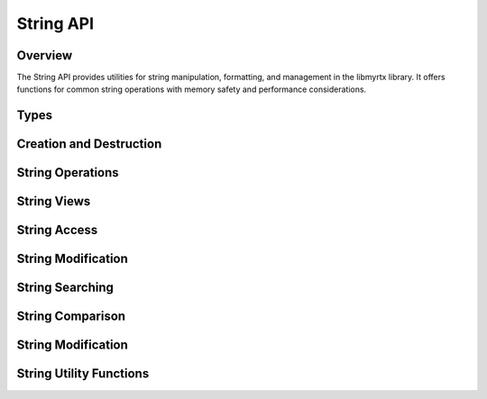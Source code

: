 String API
=========

Overview
--------

The String API provides utilities for string manipulation, formatting, and management in the libmyrtx library. It offers functions for common string operations with memory safety and performance considerations.

Types
-----

.. c:type:: myrtx_string_t

   An opaque structure representing a dynamic string. This string structure provides automatic memory management and safe string manipulation.

.. c:type:: myrtx_string_view_t

   A structure representing a non-owning view into a string or memory region. String views are lightweight references that don't own or manage memory.

   .. code-block:: c

      typedef struct {
          const char* data;  /* Pointer to the string data */
          size_t length;     /* Length of the string (excluding null terminator) */
      } myrtx_string_view_t;

Creation and Destruction
-----------------------

.. c:function:: myrtx_string_t* myrtx_string_create(void)

   Creates a new empty string.
   
   :return: A pointer to a new string, or NULL on allocation failure.

.. c:function:: myrtx_string_t* myrtx_string_create_from_cstr(const char* cstr)

   Creates a new string from a null-terminated C string.
   
   :param cstr: The source C string.
   :return: A pointer to a new string, or NULL on allocation failure.

.. c:function:: myrtx_string_t* myrtx_string_create_from_buffer(const char* buffer, size_t length)

   Creates a new string from a buffer with specified length.
   
   :param buffer: The source buffer.
   :param length: The number of bytes to copy from the buffer.
   :return: A pointer to a new string, or NULL on allocation failure.

.. c:function:: myrtx_string_t* myrtx_string_create_from_string(const myrtx_string_t* other)

   Creates a new string as a copy of another string.
   
   :param other: The source string to copy.
   :return: A pointer to a new string, or NULL on allocation failure.

.. c:function:: myrtx_string_t* myrtx_string_create_from_arena(myrtx_arena_t* arena)

   Creates a new string that will use the specified arena for allocations.
   
   :param arena: The arena to use for allocations.
   :return: A pointer to a new string, or NULL on error.

.. c:function:: void myrtx_string_free(myrtx_string_t* string)

   Frees a string and its associated memory.
   
   :param string: The string to free.

String Operations
---------------

.. c:function:: int myrtx_string_append(myrtx_string_t* string, const char* buffer, size_t length)

   Appends a buffer to a string.
   
   :param string: The target string.
   :param buffer: The buffer to append.
   :param length: The number of bytes to append from the buffer.
   :return: 0 on success, negative value on error.

.. c:function:: int myrtx_string_append_cstr(myrtx_string_t* string, const char* cstr)

   Appends a null-terminated C string to a string.
   
   :param string: The target string.
   :param cstr: The C string to append.
   :return: 0 on success, negative value on error.

.. c:function:: int myrtx_string_append_string(myrtx_string_t* string, const myrtx_string_t* other)

   Appends another string to a string.
   
   :param string: The target string.
   :param other: The string to append.
   :return: 0 on success, negative value on error.

.. c:function:: int myrtx_string_append_char(myrtx_string_t* string, char c)

   Appends a single character to a string.
   
   :param string: The target string.
   :param c: The character to append.
   :return: 0 on success, negative value on error.

.. c:function:: int myrtx_string_append_format(myrtx_string_t* string, const char* format, ...)

   Appends a formatted string to a string.
   
   :param string: The target string.
   :param format: The format string.
   :param ...: The format arguments.
   :return: 0 on success, negative value on error.

.. c:function:: int myrtx_string_append_format_va(myrtx_string_t* string, const char* format, va_list args)

   Appends a formatted string to a string using a va_list.
   
   :param string: The target string.
   :param format: The format string.
   :param args: The format arguments as a va_list.
   :return: 0 on success, negative value on error.

String Views
-----------

.. c:function:: myrtx_string_view_t myrtx_string_view_from_cstr(const char* cstr)

   Creates a string view from a null-terminated C string.
   
   :param cstr: The source C string.
   :return: A string view.

.. c:function:: myrtx_string_view_t myrtx_string_view_from_buffer(const char* buffer, size_t length)

   Creates a string view from a buffer with specified length.
   
   :param buffer: The source buffer.
   :param length: The length of the buffer.
   :return: A string view.

.. c:function:: myrtx_string_view_t myrtx_string_view_from_string(const myrtx_string_t* string)

   Creates a string view from a string.
   
   :param string: The source string.
   :return: A string view.

String Access
-----------

.. c:function:: const char* myrtx_string_cstr(const myrtx_string_t* string)

   Gets the C string representation of a string.
   
   :param string: The string.
   :return: The null-terminated C string.

.. c:function:: size_t myrtx_string_length(const myrtx_string_t* string)

   Gets the length of a string.
   
   :param string: The string.
   :return: The length of the string (excluding null terminator).

.. c:function:: bool myrtx_string_is_empty(const myrtx_string_t* string)

   Checks if a string is empty.
   
   :param string: The string.
   :return: True if the string is empty, false otherwise.

String Modification
-----------------

.. c:function:: int myrtx_string_clear(myrtx_string_t* string)

   Clears a string, setting its length to 0.
   
   :param string: The string to clear.
   :return: 0 on success, negative value on error.

.. c:function:: int myrtx_string_resize(myrtx_string_t* string, size_t new_length)

   Resizes a string to the specified length.
   
   :param string: The string to resize.
   :param new_length: The new length.
   :return: 0 on success, negative value on error.

.. c:function:: int myrtx_string_reserve(myrtx_string_t* string, size_t capacity)

   Reserves memory for a string.
   
   :param string: The string.
   :param capacity: The number of bytes to reserve.
   :return: 0 on success, negative value on error.

.. c:function:: int myrtx_string_shrink_to_fit(myrtx_string_t* string)

   Shrinks a string's capacity to fit its content.
   
   :param string: The string.
   :return: 0 on success, negative value on error.

String Searching
--------------

.. c:function:: size_t myrtx_string_find(const myrtx_string_t* string, const char* substring, size_t start_pos)

   Finds the first occurrence of a substring in a string, starting from a specified position.
   
   :param string: The string to search in.
   :param substring: The substring to find.
   :param start_pos: The position to start searching from.
   :return: The position of the first occurrence, or SIZE_MAX if not found.

.. c:function:: size_t myrtx_string_rfind(const myrtx_string_t* string, const char* substring, size_t start_pos)

   Finds the last occurrence of a substring in a string, starting from a specified position.
   
   :param string: The string to search in.
   :param substring: The substring to find.
   :param start_pos: The position to start searching from (moving backward).
   :return: The position of the last occurrence, or SIZE_MAX if not found.

String Comparison
---------------

.. c:function:: int myrtx_string_compare(const myrtx_string_t* lhs, const myrtx_string_t* rhs)

   Compares two strings lexicographically.
   
   :param lhs: The first string.
   :param rhs: The second string.
   :return: 0 if equal, negative if lhs < rhs, positive if lhs > rhs.

.. c:function:: int myrtx_string_compare_cstr(const myrtx_string_t* string, const char* cstr)

   Compares a string with a C string lexicographically.
   
   :param string: The string.
   :param cstr: The C string.
   :return: 0 if equal, negative if string < cstr, positive if string > cstr.

.. c:function:: bool myrtx_string_equals(const myrtx_string_t* lhs, const myrtx_string_t* rhs)

   Checks if two strings are equal.
   
   :param lhs: The first string.
   :param rhs: The second string.
   :return: True if the strings are equal, false otherwise.

.. c:function:: bool myrtx_string_equals_cstr(const myrtx_string_t* string, const char* cstr)

   Checks if a string is equal to a C string.
   
   :param string: The string.
   :param cstr: The C string.
   :return: True if the string is equal to the C string, false otherwise.

String Modification
-----------------

.. c:function:: int myrtx_string_substr(const myrtx_string_t* string, size_t pos, size_t length, myrtx_string_t* result)

   Extracts a substring from a string.
   
   :param string: The source string.
   :param pos: The starting position.
   :param length: The length of the substring.
   :param result: The string to store the substring in.
   :return: 0 on success, negative value on error.

.. c:function:: int myrtx_string_replace(myrtx_string_t* string, size_t pos, size_t length, const char* replacement, size_t replacement_length)

   Replaces a portion of a string with another string.
   
   :param string: The string to modify.
   :param pos: The position to start replacing at.
   :param length: The length of the portion to replace.
   :param replacement: The replacement string.
   :param replacement_length: The length of the replacement string.
   :return: 0 on success, negative value on error.

.. c:function:: int myrtx_string_insert(myrtx_string_t* string, size_t pos, const char* buffer, size_t length)

   Inserts a buffer into a string at the specified position.
   
   :param string: The string to modify.
   :param pos: The position to insert at.
   :param buffer: The buffer to insert.
   :param length: The length of the buffer.
   :return: 0 on success, negative value on error.

.. c:function:: int myrtx_string_erase(myrtx_string_t* string, size_t pos, size_t length)

   Erases a portion of a string.
   
   :param string: The string to modify.
   :param pos: The position to start erasing at.
   :param length: The length of the portion to erase.
   :return: 0 on success, negative value on error.

String Utility Functions
----------------------

.. c:function:: myrtx_string_t* myrtx_string_format(const char* format, ...)

   Creates a new string from a format string.
   
   :param format: The format string.
   :param ...: The format arguments.
   :return: A pointer to a new string, or NULL on error.

.. c:function:: myrtx_string_t* myrtx_string_format_va(const char* format, va_list args)

   Creates a new string from a format string using a va_list.
   
   :param format: The format string.
   :param args: The format arguments.
   :return: A pointer to a new string, or NULL on error.

.. c:function:: int myrtx_string_to_lower(myrtx_string_t* string)

   Converts a string to lowercase.
   
   :param string: The string to convert.
   :return: 0 on success, negative value on error.

.. c:function:: int myrtx_string_to_upper(myrtx_string_t* string)

   Converts a string to uppercase.
   
   :param string: The string to convert.
   :return: 0 on success, negative value on error.

.. c:function:: int myrtx_string_trim(myrtx_string_t* string)

   Trims whitespace from the beginning and end of a string.
   
   :param string: The string to trim.
   :return: 0 on success, negative value on error.

.. c:function:: int myrtx_string_trim_left(myrtx_string_t* string)

   Trims whitespace from the beginning of a string.
   
   :param string: The string to trim.
   :return: 0 on success, negative value on error.

.. c:function:: int myrtx_string_trim_right(myrtx_string_t* string)

   Trims whitespace from the end of a string.
   
   :param string: The string to trim.
   :return: 0 on success, negative value on error. 